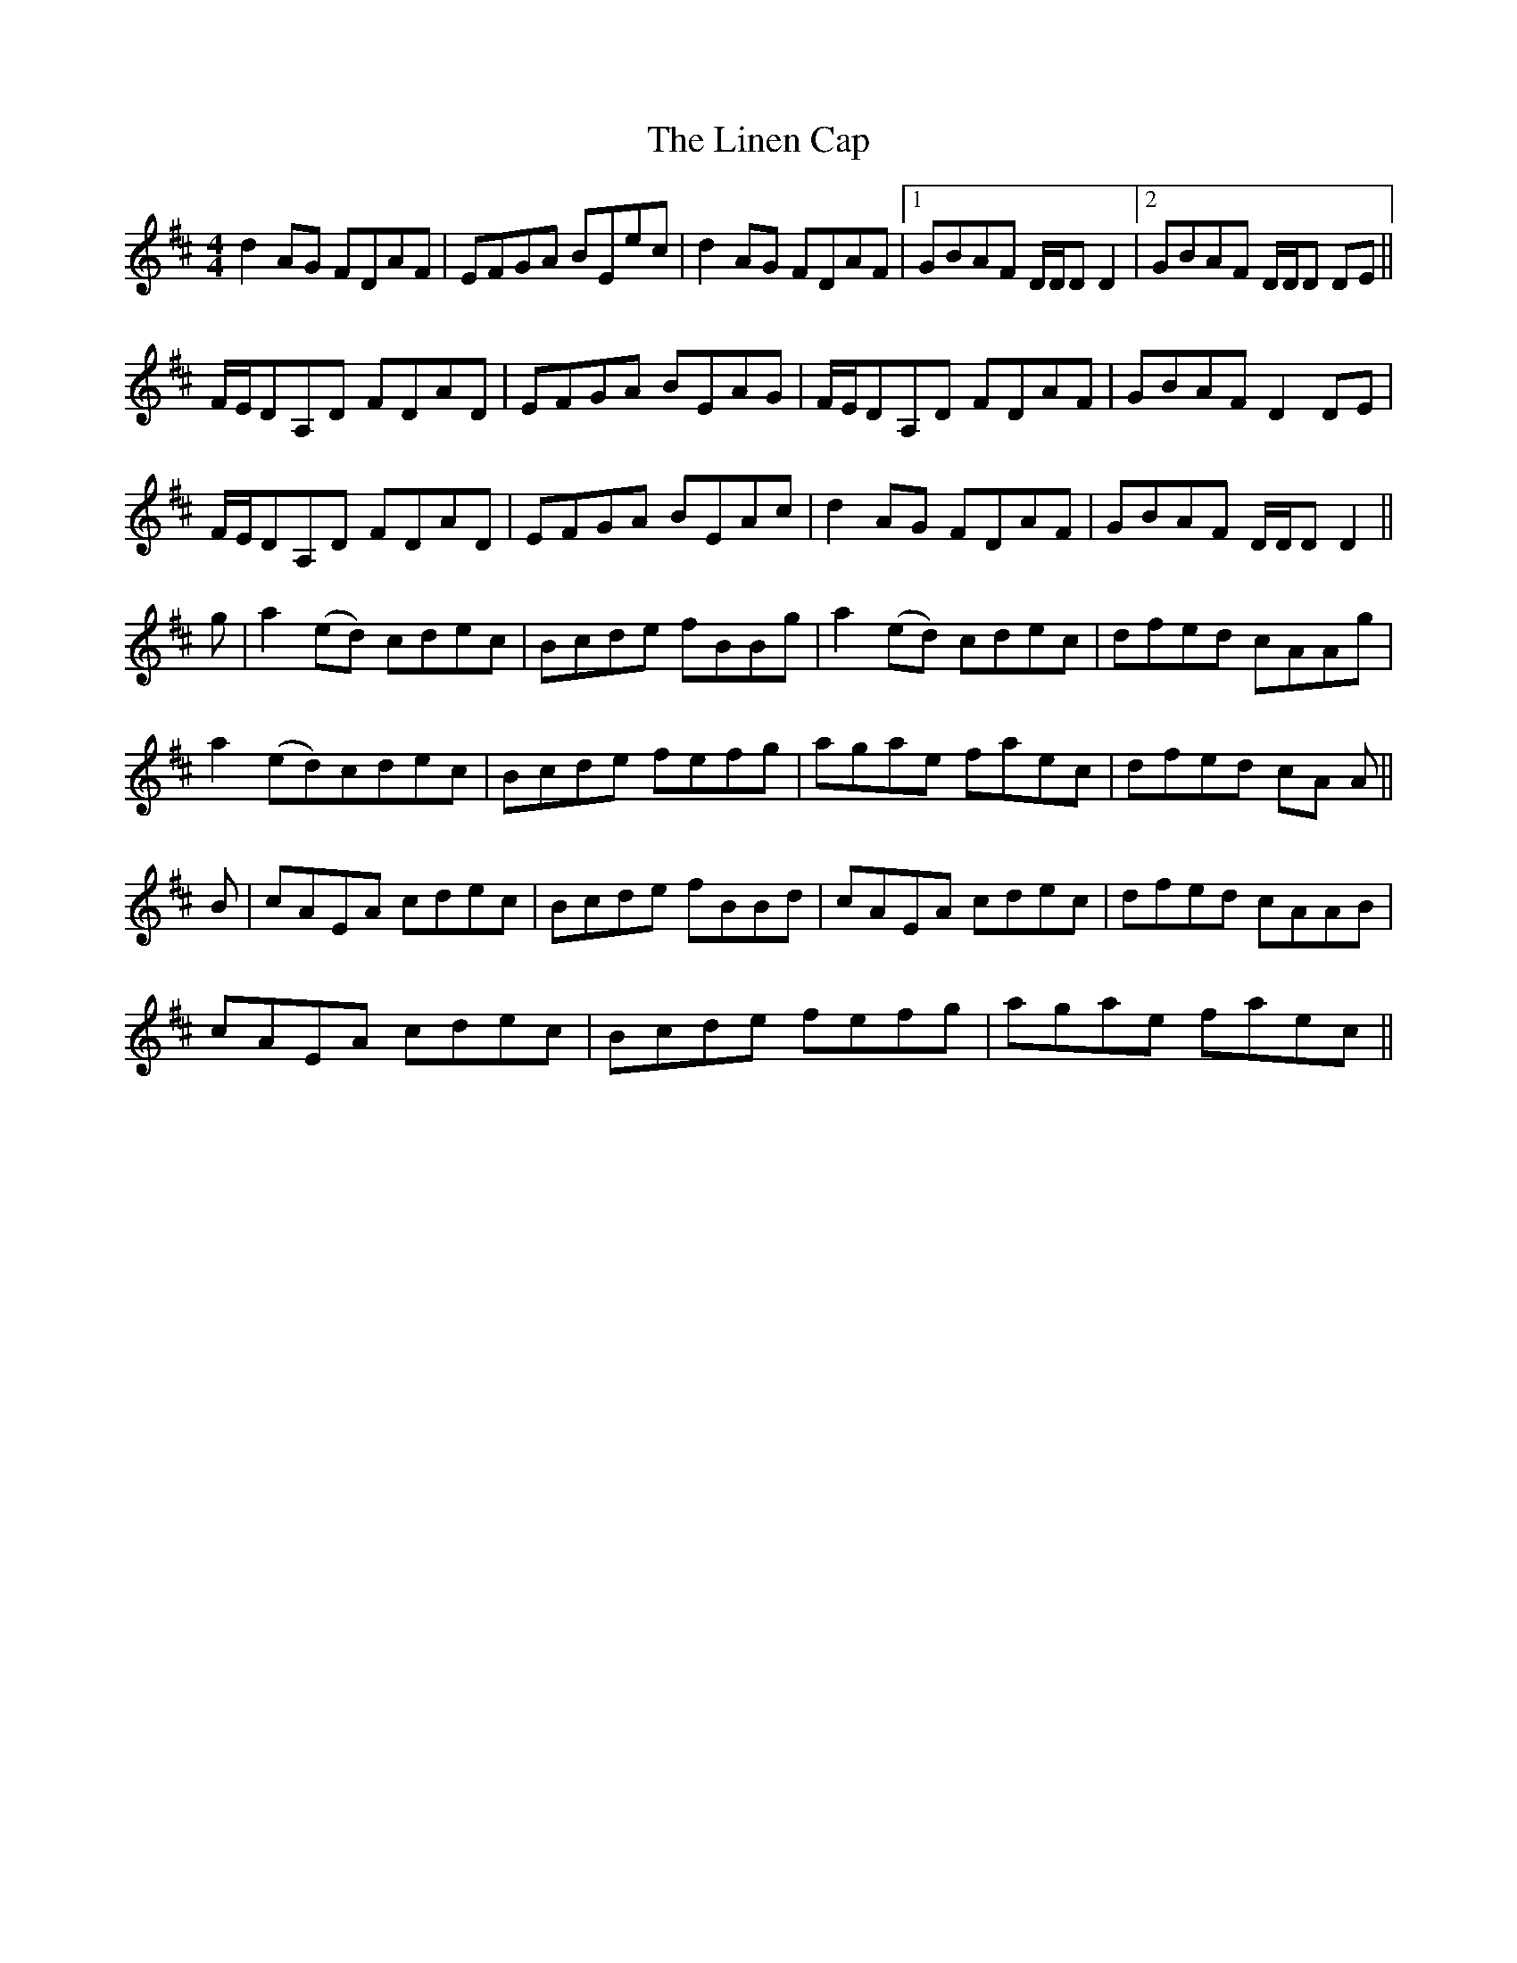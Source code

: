 X: 23671
T: Linen Cap, The
R: reel
M: 4/4
K: Dmajor
d2AG FDAF|EFGA BEec|d2AG FDAF|1 GBAF D/D/D D2|2 GBAF D/D/D DE||
F/E/DA,D FDAD|EFGA BEAG|F/E/DA,D FDAF|GBAF D2DE|
F/E/DA,D FDAD|EFGA BEAc|d2AG FDAF|GBAF D/D/D D2||
g|a2(ed) cdec|Bcde fBBg|a2(ed) cdec|dfed cAAg|
a2(ed)cdec|Bcde fefg|agae faec|dfed cA A||
B|cAEA cdec|Bcde fBBd|cAEA cdec|dfed cAAB|
cAEA cdec|Bcde fefg|agae faec||

